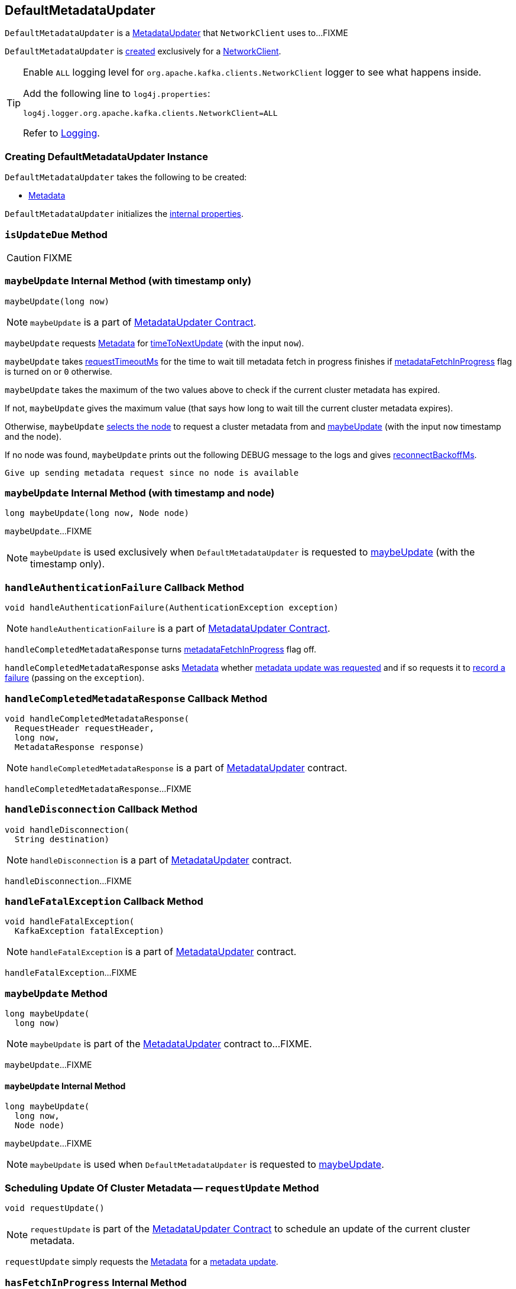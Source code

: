 == [[DefaultMetadataUpdater]] DefaultMetadataUpdater

`DefaultMetadataUpdater` is a link:kafka-clients-MetadataUpdater.adoc[MetadataUpdater] that `NetworkClient` uses to...FIXME

`DefaultMetadataUpdater` is <<creating-instance, created>> exclusively for a <<kafka-clients-NetworkClient.adoc#metadataUpdater, NetworkClient>>.

[[logging]]
[TIP]
====
Enable `ALL` logging level for `org.apache.kafka.clients.NetworkClient` logger to see what happens inside.

Add the following line to `log4j.properties`:

```
log4j.logger.org.apache.kafka.clients.NetworkClient=ALL
```

Refer to link:kafka-logging.adoc[Logging].
====

=== [[creating-instance]] Creating DefaultMetadataUpdater Instance

`DefaultMetadataUpdater` takes the following to be created:

* [[metadata]] link:kafka-clients-Metadata.adoc[Metadata]

`DefaultMetadataUpdater` initializes the <<internal-properties, internal properties>>.

=== [[isUpdateDue]] `isUpdateDue` Method

CAUTION: FIXME

=== [[maybeUpdate-long]] `maybeUpdate` Internal Method (with timestamp only)

[source, java]
----
maybeUpdate(long now)
----

NOTE: `maybeUpdate` is a part of link:kafka-clients-MetadataUpdater.adoc#maybeUpdate[MetadataUpdater Contract].

`maybeUpdate` requests <<metadata, Metadata>> for link:kafka-clients-Metadata.adoc#timeToNextUpdate[timeToNextUpdate] (with the input `now`).

`maybeUpdate` takes link:kafka-clients-NetworkClient.adoc#requestTimeoutMs[requestTimeoutMs] for the time to wait till metadata fetch in progress finishes if <<metadataFetchInProgress, metadataFetchInProgress>> flag is turned on or `0` otherwise.

`maybeUpdate` takes the maximum of the two values above to check if the current cluster metadata has expired.

If not, `maybeUpdate` gives the maximum value (that says how long to wait till the current cluster metadata expires).

Otherwise, `maybeUpdate` <<leastLoadedNode, selects the node>> to request a cluster metadata from and <<maybeUpdate-long-node, maybeUpdate>> (with the input `now` timestamp and the node).

If no node was found, `maybeUpdate` prints out the following DEBUG message to the logs and gives link:kafka-clients-NetworkClient.adoc#reconnectBackoffMs[reconnectBackoffMs].

```
Give up sending metadata request since no node is available
```

=== [[maybeUpdate-long-node]] `maybeUpdate` Internal Method (with timestamp and node)

[source, java]
----
long maybeUpdate(long now, Node node)
----

`maybeUpdate`...FIXME

NOTE: `maybeUpdate` is used exclusively when `DefaultMetadataUpdater` is requested to <<maybeUpdate-long, maybeUpdate>> (with the timestamp only).

=== [[handleAuthenticationFailure]] `handleAuthenticationFailure` Callback Method

[source, java]
----
void handleAuthenticationFailure(AuthenticationException exception)
----

NOTE: `handleAuthenticationFailure` is a part of link:kafka-clients-MetadataUpdater.adoc#handleAuthenticationFailure[MetadataUpdater Contract].

`handleCompletedMetadataResponse` turns link:kafka-clients-NetworkClient.adoc#metadataFetchInProgress[metadataFetchInProgress] flag off.

`handleCompletedMetadataResponse` asks <<metadata, Metadata>> whether link:kafka-clients-Metadata.adoc#updateRequested[metadata update was requested] and if so requests it to link:kafka-clients-Metadata.adoc#failedUpdate[record a failure] (passing on the `exception`).

=== [[handleCompletedMetadataResponse]] `handleCompletedMetadataResponse` Callback Method

[source, java]
----
void handleCompletedMetadataResponse(
  RequestHeader requestHeader,
  long now,
  MetadataResponse response)
----

NOTE: `handleCompletedMetadataResponse` is a part of link:kafka-clients-MetadataUpdater.adoc#handleCompletedMetadataResponse[MetadataUpdater] contract.

`handleCompletedMetadataResponse`...FIXME

=== [[handleDisconnection]] `handleDisconnection` Callback Method

[source, java]
----
void handleDisconnection(
  String destination)
----

NOTE: `handleDisconnection` is a part of link:kafka-clients-MetadataUpdater.adoc#handleDisconnection[MetadataUpdater] contract.

`handleDisconnection`...FIXME

=== [[handleFatalException]] `handleFatalException` Callback Method

[source, java]
----
void handleFatalException(
  KafkaException fatalException)
----

NOTE: `handleFatalException` is a part of link:kafka-clients-MetadataUpdater.adoc#handleFatalException[MetadataUpdater] contract.

`handleFatalException`...FIXME

=== [[maybeUpdate]] `maybeUpdate` Method

[source, java]
----
long maybeUpdate(
  long now)
----

NOTE: `maybeUpdate` is part of the link:kafka-clients-MetadataUpdater.adoc#maybeUpdate[MetadataUpdater] contract to...FIXME.

`maybeUpdate`...FIXME

==== [[maybeUpdate-internal]] `maybeUpdate` Internal Method

[source, java]
----
long maybeUpdate(
  long now,
  Node node)
----

`maybeUpdate`...FIXME

NOTE: `maybeUpdate` is used when `DefaultMetadataUpdater` is requested to <<maybeUpdate, maybeUpdate>>.

=== [[requestUpdate]] Scheduling Update Of Cluster Metadata -- `requestUpdate` Method

[source, java]
----
void requestUpdate()
----

NOTE: `requestUpdate` is part of the <<kafka-clients-MetadataUpdater.adoc#requestUpdate, MetadataUpdater Contract>> to schedule an update of the current cluster metadata.

`requestUpdate` simply requests the <<metadata, Metadata>> for a <<kafka-clients-Metadata.adoc#requestUpdate, metadata update>>.

=== [[hasFetchInProgress]] `hasFetchInProgress` Internal Method

[source, java]
----
boolean hasFetchInProgress()
----

`hasFetchInProgress`...FIXME

NOTE: `hasFetchInProgress` is used when...FIXME

=== [[isAnyNodeConnecting]] `isAnyNodeConnecting` Internal Method

[source, java]
----
boolean isAnyNodeConnecting()
----

`isAnyNodeConnecting`...FIXME

NOTE: `isAnyNodeConnecting` is used when...FIXME

=== [[internal-properties]] Internal Properties

[cols="30m,70",options="header",width="100%"]
|===
| Name
| Description

| inProgressRequestVersion
a| [[inProgressRequestVersion]] Defined if there is a request in progress, `null` otherwise.

Used in <<hasFetchInProgress, hasFetchInProgress>> and <<handleCompletedMetadataResponse, handleCompletedMetadataResponse>>

Initialized to be `null` when `DefaultMetadataUpdater` is <<creating-instance, created>>

Set to the link:kafka-clients-Metadata.adoc#requestVersion[requestVersion] of the <<metadata, Metadata>> when `DefaultMetadataUpdater` is requested to <<maybeUpdate, maybeUpdate>>

Reset to `null` when `DefaultMetadataUpdater` is requested to:

* <<handleDisconnection, handleDisconnection>>

* <<handleFatalException, handleFatalException>>

* <<handleCompletedMetadataResponse, handleCompletedMetadataResponse>>

| metadataFetchInProgress
a| [[metadataFetchInProgress]] Flag to control whether a cluster metadata update is in progress, i.e. FIXME

* Disabled when `DefaultMetadataUpdater` is <<creating-instance, created>>

* Turned on exclusively when `DefaultMetadataUpdater` does <<maybeUpdate-long-node, maybeUpdate>> (with a timestamp and a broker node)

* Turned off when `DefaultMetadataUpdater` handles <<handleCompletedMetadataResponse, completed metadata response>>, <<handleDisconnection, disconnection>> or <<handleAuthenticationFailure, authentication failure>>

|===
